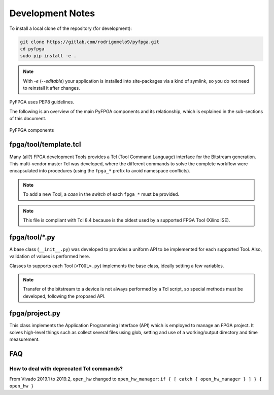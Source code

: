 .. program:: pyfpga

Development Notes
#################

To install a local clone of the repository (for development):

.. code-block:: shell

   git clone https://gitlab.com/rodrigomelo9/pyfpga.git
   cd pyfpga
   sudo pip install -e .

.. NOTE::
  With `-e` (`--editable`) your application is installed into site-packages
  via a kind of symlink, so you do not need to reinstall it after changes.

PyFPGA uses PEP8 guidelines.

The following is an overview of the main PyFPGA components and its
relationship, which is explained in the sub-sections of this document.

.. figure:: images/schema.png
   :align: center
   :alt: PyFPGA components

   PyFPGA components

fpga/tool/template.tcl
======================

Many (all?) FPGA development Tools provides a Tcl (Tool Command Language)
interface for the Bitstream generation.
This multi-vendor master Tcl was developed, where the different commands to
solve the complete workflow were encapsulated into procedures
(using the ``fpga_*`` prefix to avoid namespace conflicts).

.. NOTE::
  To add a new Tool, a *case* in the *switch* of each ``fpga_*`` must be
  provided.

.. NOTE::
  This file is compliant with Tcl 8.4 because is the oldest used by a
  supported FPGA Tool (Xilinx ISE).

fpga/tool/*.py
==============

A base class (``__init__.py``) was developed to provides a uniform API to be
implemented for each supported Tool.
Also, validation of values is performed here.

Classes to supports each Tool (``<TOOL>.py``) implements the base class, ideally
setting a few variables.

.. NOTE::
  Transfer of the bitstream to a device is not always performed by a Tcl
  script, so special methods must be developed, following the proposed API.

fpga/project.py
===============

This class implements the Application Programming Interface (API) which is
employed to manage an FPGA project. It solves high-level things such as
collect several files using glob, setting and use of a working/output
directory and time measurement.

FAQ
====

How to deal with deprecated Tcl commands?
-----------------------------------------

From Vivado 2019.1 to 2019.2, ``open_hw`` changed to ``open_hw_manager``:
``if { [ catch { open_hw_manager } ] } { open_hw }``
